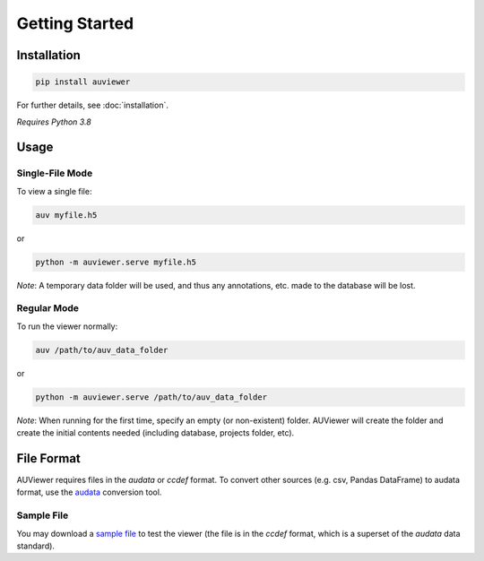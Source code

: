 Getting Started
===============

Installation
------------
.. code-block:: bash

   pip install auviewer

For further details, see :doc:`installation`.

*Requires Python 3.8*

Usage
-----

Single-File Mode
````````````````

To view a single file:

.. code-block:: bash

   auv myfile.h5

or

.. code-block:: bash

   python -m auviewer.serve myfile.h5

*Note*: A temporary data folder will be used, and thus any annotations, etc. made to the database will be lost.

Regular Mode
````````````

To run the viewer normally:

.. code-block:: bash

   auv /path/to/auv_data_folder

or

.. code-block:: bash

   python -m auviewer.serve /path/to/auv_data_folder

*Note*: When running for the first time, specify an empty (or non-existent) folder. AUViewer will create the folder and
create the initial contents needed (including database, projects folder, etc).

File Format
-----------
AUViewer requires files in the *audata* or *ccdef* format. To convert other sources (e.g. csv, Pandas DataFrame) to
audata format, use the audata_ conversion tool.

.. _audata: https://audata.readthedocs.io/en/latest/

Sample File
```````````

You may download a `sample file`_ to test the viewer (the file is in the *ccdef* format, which is a superset of the *audata* data standard).

.. _sample file: https://github.com/autonlab/auviewer/blob/master/examples/sample_patient.h5